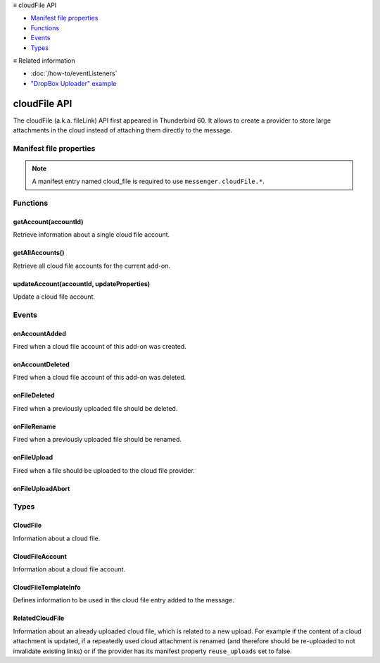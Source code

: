 .. container:: sticky-sidebar

  ≡ cloudFile API

  * `Manifest file properties`_
  * `Functions`_
  * `Events`_
  * `Types`_

  .. include:: /developer-resources.rst

  ≡ Related information

  * :doc:`/how-to/eventListeners`
  * `"DropBox Uploader" example <https://github.com/thunderbird/sample-extensions/tree/master/manifest_v3/dropbox>`__

=============
cloudFile API
=============

The cloudFile (a.k.a. fileLink) API first appeared in Thunderbird 60. It allows to create a provider to store large attachments in the cloud instead of attaching them directly to the message.

.. role:: permission

.. role:: value

.. role:: code

.. rst-class:: api-main-section

Manifest file properties
========================

.. api-member::
   :name: [``cloud_file``]
   :type: (object, optional)
   
   .. api-member::
      :name: ``management_url``
      :type: (string)
      
      A page for configuring accounts, to be displayed in the preferences UI. **Note:** Within this UI only a limited subset of the WebExtension APIs is available: ``cloudFile``, ``extension``, ``i18n``, ``runtime``, ``storage``, ``test``.
   
   
   .. api-member::
      :name: ``name``
      :type: (string)
      
      Name of the cloud file service.
   
   
   .. api-member::
      :name: [``browser_style``]
      :type: (boolean, optional)
      :annotation: -- [Added in TB 90]
      
      Enable browser styles in the ``management_url`` page. See the `MDN documentation on browser styles <https://developer.mozilla.org/docs/Mozilla/Add-ons/WebExtensions/user_interface/Browser_styles>`__ for more information.
   
   
   .. api-member::
      :name: [``data_format``]
      :type: (string, optional) **Deprecated.**
      
      This property is no longer used. The only supported data format for the ``data`` argument in :ref:`cloudFile.onFileUpload` is `File <https://developer.mozilla.org/docs/Web/API/File>`__.
   
   
   .. api-member::
      :name: [``new_account_url``]
      :type: (string, optional) **Deprecated.**
      
      This property was never used.
   
   
   .. api-member::
      :name: [``reuse_uploads``]
      :type: (boolean, optional)
      :annotation: -- [Added in TB 98]
      
      If a previously uploaded cloud file attachment is reused at a later time in a different message, Thunderbird may use the already known ``url`` and ``templateInfo`` values without triggering the registered :ref:`cloudFile.onFileUpload` listener again. Setting this option to :value:`false` will always trigger the registered listener, providing the already known values through the ``relatedFileInfo`` parameter of the :ref:`cloudFile.onFileUpload` event, to let the provider decide how to handle these cases.
   
   
   .. api-member::
      :name: [``service_url``]
      :type: (string, optional) **Deprecated.**
      
      This property is no longer used. The ``service_url`` property of the :ref:`cloudFile.CloudFileTemplateInfo` object returned by the :ref:`cloudFile.onFileUpload` event can be used to add a *Learn more about* link to the footer of the cloud file attachment element.
   

.. rst-class:: api-permission-info

.. note::

   A manifest entry named :value:`cloud_file` is required to use ``messenger.cloudFile.*``.

.. rst-class:: api-main-section

Functions
=========

.. _cloudFile.getAccount:

getAccount(accountId)
---------------------

.. api-section-annotation-hack:: 

Retrieve information about a single cloud file account.

.. api-header::
   :label: Parameters

   
   .. api-member::
      :name: ``accountId``
      :type: (string)
      
      Unique identifier of the account.
   

.. api-header::
   :label: Return type (`Promise`_)

   
   .. api-member::
      :type: :ref:`cloudFile.CloudFileAccount`
   
   
   .. _Promise: https://developer.mozilla.org/en-US/docs/Web/JavaScript/Reference/Global_Objects/Promise

.. _cloudFile.getAllAccounts:

getAllAccounts()
----------------

.. api-section-annotation-hack:: 

Retrieve all cloud file accounts for the current add-on.

.. api-header::
   :label: Return type (`Promise`_)

   
   .. api-member::
      :type: array of :ref:`cloudFile.CloudFileAccount`
   
   
   .. _Promise: https://developer.mozilla.org/en-US/docs/Web/JavaScript/Reference/Global_Objects/Promise

.. _cloudFile.updateAccount:

updateAccount(accountId, updateProperties)
------------------------------------------

.. api-section-annotation-hack:: 

Update a cloud file account.

.. api-header::
   :label: Parameters

   
   .. api-member::
      :name: ``accountId``
      :type: (string)
      
      Unique identifier of the account.
   
   
   .. api-member::
      :name: ``updateProperties``
      :type: (object)
      
      .. api-member::
         :name: [``configured``]
         :type: (boolean, optional)
         
         If true, the account is configured and ready to use. Only configured accounts are offered to the user.
      
      
      .. api-member::
         :name: [``managementUrl``]
         :type: (string, optional)
         
         A page for configuring accounts, to be displayed in the preferences UI.
      
      
      .. api-member::
         :name: [``spaceRemaining``]
         :type: (integer, optional)
         
         The amount of remaining space on the cloud provider, in bytes. Set to :value:`-1` if unsupported.
      
      
      .. api-member::
         :name: [``spaceUsed``]
         :type: (integer, optional)
         
         The amount of space already used on the cloud provider, in bytes. Set to :value:`-1` if unsupported.
      
      
      .. api-member::
         :name: [``uploadSizeLimit``]
         :type: (integer, optional)
         
         The maximum size in bytes for a single file to upload. Set to :value:`-1` if unlimited.
      
   

.. api-header::
   :label: Return type (`Promise`_)

   
   .. api-member::
      :type: :ref:`cloudFile.CloudFileAccount`
   
   
   .. _Promise: https://developer.mozilla.org/en-US/docs/Web/JavaScript/Reference/Global_Objects/Promise

.. rst-class:: api-main-section

Events
======

.. _cloudFile.onAccountAdded:

onAccountAdded
--------------

.. api-section-annotation-hack:: 

Fired when a cloud file account of this add-on was created.

.. api-header::
   :label: Parameters for onAccountAdded.addListener(listener)

   
   .. api-member::
      :name: ``listener(account)``
      
      A function that will be called when this event occurs.
   

.. api-header::
   :label: Parameters passed to the listener function

   
   .. api-member::
      :name: ``account``
      :type: (:ref:`cloudFile.CloudFileAccount`)
      
      The created account.
   

.. _cloudFile.onAccountDeleted:

onAccountDeleted
----------------

.. api-section-annotation-hack:: 

Fired when a cloud file account of this add-on was deleted.

.. api-header::
   :label: Parameters for onAccountDeleted.addListener(listener)

   
   .. api-member::
      :name: ``listener(accountId)``
      
      A function that will be called when this event occurs.
   

.. api-header::
   :label: Parameters passed to the listener function

   
   .. api-member::
      :name: ``accountId``
      :type: (string)
      
      The id of the removed account.
   

.. _cloudFile.onFileDeleted:

onFileDeleted
-------------

.. api-section-annotation-hack:: 

Fired when a previously uploaded file should be deleted.

.. api-header::
   :label: Parameters for onFileDeleted.addListener(listener)

   
   .. api-member::
      :name: ``listener(account, fileId, tab)``
      
      A function that will be called when this event occurs.
   

.. api-header::
   :label: Parameters passed to the listener function

   
   .. api-member::
      :name: ``account``
      :type: (:ref:`cloudFile.CloudFileAccount`)
      
      The account used for the file upload.
   
   
   .. api-member::
      :name: ``fileId``
      :type: (integer)
      
      An identifier for this file.
   
   
   .. api-member::
      :name: ``tab``
      :type: (:ref:`tabs.Tab`)
      :annotation: -- [Added in TB 91]
      
      The tab where the upload was initiated. Currently only available for the message composer.
   

.. _cloudFile.onFileRename:

onFileRename
------------

.. api-section-annotation-hack:: -- [Added in TB 96, backported to TB 91.4.1]

Fired when a previously uploaded file should be renamed.

.. api-header::
   :label: Parameters for onFileRename.addListener(listener)

   
   .. api-member::
      :name: ``listener(account, fileId, newName, tab)``
      
      A function that will be called when this event occurs.
   

.. api-header::
   :label: Parameters passed to the listener function

   
   .. api-member::
      :name: ``account``
      :type: (:ref:`cloudFile.CloudFileAccount`)
      
      The account used for the file upload.
   
   
   .. api-member::
      :name: ``fileId``
      :type: (integer)
      
      An identifier for the file which should be renamed.
   
   
   .. api-member::
      :name: ``newName``
      :type: (string)
      
      The new name of the file.
   
   
   .. api-member::
      :name: ``tab``
      :type: (:ref:`tabs.Tab`)
      
      The tab where the rename was initiated. Currently only available for the message composer.
   

.. api-header::
   :label: Expected return value of the listener function

   
   .. api-member::
      :type: object
      
      .. api-member::
         :name: [``error``]
         :type: (boolean or string, optional)
         
         Report an error to the user. Set this to :value:`true` for showing a generic error message, or set a specific error message.
      
      
      .. api-member::
         :name: [``url``]
         :type: (string, optional)
         
         The URL where the renamed file can be accessed.
      
   

.. _cloudFile.onFileUpload:

onFileUpload
------------

.. api-section-annotation-hack:: 

Fired when a file should be uploaded to the cloud file provider.

.. api-header::
   :label: Parameters for onFileUpload.addListener(listener)

   
   .. api-member::
      :name: ``listener(account, fileInfo, tab, relatedFileInfo)``
      
      A function that will be called when this event occurs.
   

.. api-header::
   :label: Parameters passed to the listener function

   
   .. api-member::
      :name: ``account``
      :type: (:ref:`cloudFile.CloudFileAccount`)
      
      The account used for the file upload.
   
   
   .. api-member::
      :name: ``fileInfo``
      :type: (:ref:`cloudFile.CloudFile`)
      
      The file to upload.
   
   
   .. api-member::
      :name: ``tab``
      :type: (:ref:`tabs.Tab`)
      :annotation: -- [Added in TB 91]
      
      The tab where the upload was initiated. Currently only available for the message composer.
   
   
   .. api-member::
      :name: [``relatedFileInfo``]
      :type: (:ref:`cloudFile.RelatedCloudFile`, optional)
      :annotation: -- [Added in TB 98]
      
      Information about an already uploaded file, which is related to this upload.
   

.. api-header::
   :label: Expected return value of the listener function

   
   .. api-member::
      :type: object
      
      .. api-member::
         :name: [``aborted``]
         :type: (boolean, optional)
         
         Set this to :value:`true` if the file upload was aborted by the user and an :ref:`cloudFile.onFileUploadAbort` event has been received. No error message will be shown to the user.
      
      
      .. api-member::
         :name: [``error``]
         :type: (boolean or string, optional)
         :annotation: -- [Added in TB 96]
         
         Report an error to the user. Set this to :value:`true` for showing a generic error message, or set a specific error message.
      
      
      .. api-member::
         :name: [``templateInfo``]
         :type: (:ref:`cloudFile.CloudFileTemplateInfo`, optional)
         :annotation: -- [Added in TB 96, backported to TB 91.4.1]
         
         Additional file information used in the cloud file entry added to the message.
      
      
      .. api-member::
         :name: [``url``]
         :type: (string, optional)
         
         The URL where the uploaded file can be accessed.
      
   

.. _cloudFile.onFileUploadAbort:

onFileUploadAbort
-----------------

.. api-section-annotation-hack:: 

.. api-header::
   :label: Parameters for onFileUploadAbort.addListener(listener)

   
   .. api-member::
      :name: ``listener(account, fileId, tab)``
      
      A function that will be called when this event occurs.
   

.. api-header::
   :label: Parameters passed to the listener function

   
   .. api-member::
      :name: ``account``
      :type: (:ref:`cloudFile.CloudFileAccount`)
      
      The account used for the file upload.
   
   
   .. api-member::
      :name: ``fileId``
      :type: (integer)
      
      An identifier for this file.
   
   
   .. api-member::
      :name: ``tab``
      :type: (:ref:`tabs.Tab`)
      :annotation: -- [Added in TB 91]
      
      The tab where the upload was initiated. Currently only available for the message composer.
   

.. rst-class:: api-main-section

Types
=====

.. _cloudFile.CloudFile:

CloudFile
---------

.. api-section-annotation-hack:: 

Information about a cloud file.

.. api-header::
   :label: object

   
   .. api-member::
      :name: ``data``
      :type: (`File <https://developer.mozilla.org/en-US/docs/Web/API/File>`__)
      
      Contents of the file to be transferred.
   
   
   .. api-member::
      :name: ``id``
      :type: (integer)
      
      An identifier for this file.
   
   
   .. api-member::
      :name: ``name``
      :type: (string)
      
      Filename of the file to be transferred.
   

.. _cloudFile.CloudFileAccount:

CloudFileAccount
----------------

.. api-section-annotation-hack:: 

Information about a cloud file account.

.. api-header::
   :label: object

   
   .. api-member::
      :name: ``configured``
      :type: (boolean)
      
      If true, the account is configured and ready to use. Only configured accounts are offered to the user.
   
   
   .. api-member::
      :name: ``id``
      :type: (string)
      
      Unique identifier of the account.
   
   
   .. api-member::
      :name: ``managementUrl``
      :type: (string)
      
      A page for configuring accounts, to be displayed in the preferences UI.
   
   
   .. api-member::
      :name: ``name``
      :type: (string)
      
      A user-friendly name for this account.
   
   
   .. api-member::
      :name: [``spaceRemaining``]
      :type: (integer, optional)
      
      The amount of remaining space on the cloud provider, in bytes. Set to :value:`-1` if unsupported.
   
   
   .. api-member::
      :name: [``spaceUsed``]
      :type: (integer, optional)
      
      The amount of space already used on the cloud provider, in bytes. Set to :value:`-1` if unsupported.
   
   
   .. api-member::
      :name: [``uploadSizeLimit``]
      :type: (integer, optional)
      
      The maximum size in bytes for a single file to upload. Set to :value:`-1` if unlimited.
   

.. _cloudFile.CloudFileTemplateInfo:

CloudFileTemplateInfo
---------------------

.. api-section-annotation-hack:: -- [Added in TB 97]

Defines information to be used in the cloud file entry added to the message.

.. api-header::
   :label: object

   
   .. api-member::
      :name: [``download_expiry_date``]
      :type: (object, optional)
      :annotation: -- [Added in TB 98]
      
      If set, the cloud file entry for this upload will include a hint, that the link will only be available for a limited time.
      
      .. api-member::
         :name: ``timestamp``
         :type: (integer)
         
         The expiry date of the link as the number of milliseconds since the UNIX epoch.
      
      
      .. api-member::
         :name: [``format``]
         :type: (object, optional)
         
         A format options object as used by `Intl.DateTimeFormat <https://developer.mozilla.org/en-US/docs/Web/JavaScript/Reference/Global_Objects/Intl/DateTimeFormat/DateTimeFormat>`__. Defaults to: 
         
         .. literalinclude:: includes/cloudFile/defaultDateFormat.js
           :language: JavaScript
         
         
      
   
   
   .. api-member::
      :name: [``download_limit``]
      :type: (integer, optional)
      :annotation: -- [Added in TB 98]
      
      If set, the cloud file entry for this upload will include a hint, that the file has a download limit.
   
   
   .. api-member::
      :name: [``download_password_protected``]
      :type: (boolean, optional)
      :annotation: -- [Added in TB 98]
      
      If set to true, the cloud file entry for this upload will include a hint, that the download link is password protected.
   
   
   .. api-member::
      :name: [``service_icon``]
      :type: (string, optional)
      
      A URL pointing to an icon to represent the used cloud file service. Defaults to the icon of the provider add-on.
   
   
   .. api-member::
      :name: [``service_name``]
      :type: (string, optional)
      
      A name to represent the used cloud file service. Defaults to the associated cloud file account name.
   
   
   .. api-member::
      :name: [``service_url``]
      :type: (string, optional)
      
      A URL pointing to a web page of the used cloud file service. Will be used in a *Learn more about* link in the footer of the cloud file attachment element.
   

.. _cloudFile.RelatedCloudFile:

RelatedCloudFile
----------------

.. api-section-annotation-hack:: 

Information about an already uploaded cloud file, which is related to a new upload. For example if the content of a cloud attachment is updated, if a repeatedly used cloud attachment is renamed (and therefore should be re-uploaded to not invalidate existing links) or if the provider has its manifest property ``reuse_uploads`` set to :value:`false`.

.. api-header::
   :label: object

   
   .. api-member::
      :name: ``dataChanged``
      :type: (boolean)
      
      The content of the new upload differs from the related file.
   
   
   .. api-member::
      :name: ``name``
      :type: (string)
      
      Filename of the related file.
   
   
   .. api-member::
      :name: [``id``]
      :type: (integer, optional)
      
      The identifier for the related file. In some circumstances, the id is unavailable.
   
   
   .. api-member::
      :name: [``templateInfo``]
      :type: (:ref:`cloudFile.CloudFileTemplateInfo`, optional)
      
      Additional information of the related file, used in the cloud file entry added to the message.
   
   
   .. api-member::
      :name: [``url``]
      :type: (string, optional)
      
      The URL where the upload of the related file can be accessed.
   
